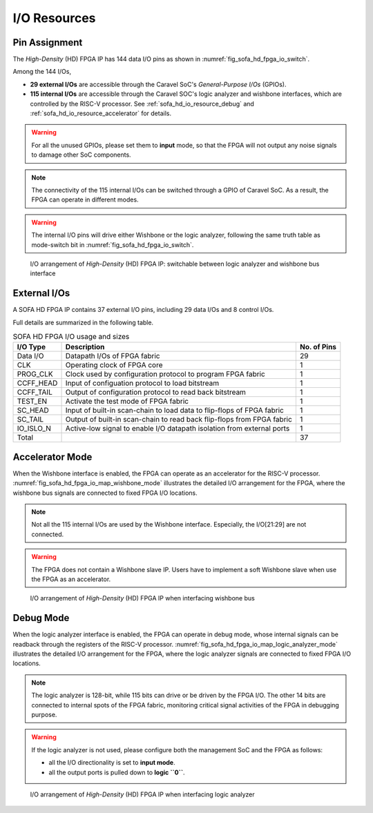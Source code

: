.. _sofa_hd_io_resource:

I/O Resources
-------------

Pin Assignment
^^^^^^^^^^^^^^

The *High-Density* (HD) FPGA IP has 144 data I/O pins as shown in :numref:`fig_sofa_hd_fpga_io_switch`.

Among the 144 I/Os, 

- **29 external I/Os** are accessible through the Caravel SoC's *General-Purpose I/Os* (GPIOs).

- **115 internal I/Os** are accessible through the Caravel SOC's logic analyzer and wishbone interfaces, which are controlled by the RISC-V processor. See :ref:`sofa_hd_io_resource_debug` and :ref:`sofa_hd_io_resource_accelerator` for details. 

.. warning:: For all the unused GPIOs, please set them to **input** mode, so that the FPGA will not output any noise signals to damage other SoC components.

.. note:: The connectivity of the 115 internal I/Os can be switched through a GPIO of Caravel SoC. As a result, the FPGA can operate in different modes. 

.. warning:: The internal I/O pins will drive either Wishbone or the logic analyzer, following the same truth table as mode-switch bit in :numref:`fig_sofa_hd_fpga_io_switch`. 

.. _fig_sofa_hd_fpga_io_switch:

.. figure:: ./figures/sofa_hd_fpga_io_switch.svg
  :scale: 20%
  :alt: I/O arrangement of FPGA IP

  I/O arrangement of *High-Density* (HD) FPGA IP: switchable between logic analyzer and wishbone bus interface

.. _io_resource_sofa_hd_external_io:

External I/Os
^^^^^^^^^^^^^

A SOFA HD FPGA IP contains 37 external I/O pins, including 29 data I/Os and 8 control I/Os.

Full details are summarized in the following table.

.. table:: SOFA HD FPGA I/O usage and sizes

  +-----------+------------------------------------------------------------------------+-------------+
  | I/O Type  | Description                                                            | No. of Pins |
  +===========+========================================================================+=============+
  | Data I/O  | Datapath I/Os of FPGA fabric                                           | 29          |
  +-----------+------------------------------------------------------------------------+-------------+
  | CLK       | Operating clock of FPGA core                                           | 1           |
  +-----------+------------------------------------------------------------------------+-------------+
  | PROG_CLK  | Clock used by configuration protocol to program FPGA fabric            | 1           |
  +-----------+------------------------------------------------------------------------+-------------+
  | CCFF_HEAD | Input of configuation protocol to load bitstream                       | 1           |
  +-----------+------------------------------------------------------------------------+-------------+
  | CCFF_TAIL | Output of configuration protocol to read back bitstream                | 1           |
  +-----------+------------------------------------------------------------------------+-------------+
  | TEST_EN   | Activate the test mode of FPGA fabric                                  | 1           |
  +-----------+------------------------------------------------------------------------+-------------+
  | SC_HEAD   | Input of built-in scan-chain to load data to flip-flops of FPGA fabric | 1           |
  +-----------+------------------------------------------------------------------------+-------------+
  | SC_TAIL   | Output of built-in scan-chain to read back flip-flops from FPGA fabric | 1           |
  +-----------+------------------------------------------------------------------------+-------------+
  | IO_ISLO_N | Active-low signal to enable I/O datapath isolation from external ports | 1           |
  +-----------+------------------------------------------------------------------------+-------------+
  | Total     |                                                                        | 37          |
  +-----------+------------------------------------------------------------------------+-------------+

.. _sofa_hd_io_resource_accelerator:

Accelerator Mode
^^^^^^^^^^^^^^^^

When the Wishbone interface is enabled, the FPGA can operate as an accelerator for the RISC-V processor.
:numref:`fig_sofa_hd_fpga_io_map_wishbone_mode` illustrates the detailed I/O arrangement for the FPGA, where the wishbone bus signals are connected to fixed FPGA I/O locations. 

.. note:: Not all the 115 internal I/Os are used by the Wishbone interface. Especially, the I/O[21:29] are not connected.

.. warning:: The FPGA does not contain a Wishbone slave IP. Users have to implement a soft Wishbone slave when use the FPGA as an accelerator.

.. _fig_sofa_hd_fpga_io_map_wishbone_mode:

.. figure:: ./figures/sofa_hd_fpga_io_map_wishbone_mode.svg
  :scale: 20%
  :alt: I/O arrangement of FPGA IP when interfacing wishbone bus

  I/O arrangement of *High-Density* (HD) FPGA IP when interfacing wishbone bus

.. _sofa_hd_io_resource_debug:

Debug Mode
^^^^^^^^^^

When the logic analyzer interface is enabled, the FPGA can operate in debug mode, whose internal signals can be readback through the registers of the RISC-V processor.
:numref:`fig_sofa_hd_fpga_io_map_logic_analyzer_mode` illustrates the detailed I/O arrangement for the FPGA, where the logic analyzer signals are connected to fixed FPGA I/O locations. 

.. note:: The logic analyzer is 128-bit, while 115 bits can drive or be driven by the FPGA I/O. The other 14 bits are connected to internal spots of the FPGA fabric, monitoring critical signal activities of the FPGA in debugging purpose.

.. warning:: If the logic analyzer is not used, please configure both the management SoC and the FPGA as follows: 

               - all the I/O directionality is set to **input mode**.
               - all the output ports is pulled down to **logic ``0``**.

.. _fig_sofa_hd_fpga_io_map_logic_analyzer_mode:

.. figure:: ./figures/sofa_hd_fpga_io_map_logic_analyzer_mode.svg
  :scale: 20%
  :alt: I/O arrangement of FPGA IP when interfacing logic analyzer

  I/O arrangement of *High-Density* (HD) FPGA IP when interfacing logic analyzer


